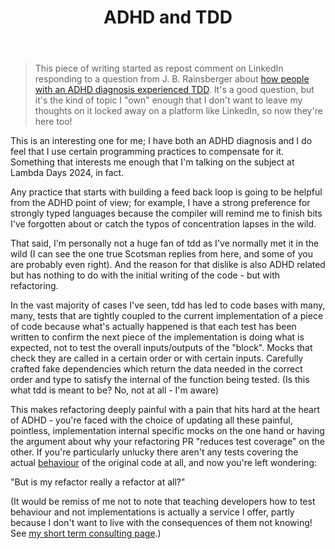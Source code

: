 #+TITLE: ADHD and TDD

#+begin_quote
This piece of writing started as repost comment on LinkedIn responding to a question from J. B. Rainsberger about [[https://www.linkedin.com/posts/jbrains_tdd-adhd-adhd-activity-7165713710492176385-xK56][how people with an ADHD diagnosis experienced TDD]]. It's a good question, but it's the kind of topic I "own" enough that I don't want to leave my thoughts on it locked away on a platform like LinkedIn, so now they're here too!
#+end_quote

This is an interesting one for me; I have both an ADHD diagnosis and I do feel that I use certain programming practices to compensate for it. Something that interests me enough that I'm talking on the subject at Lambda Days 2024, in fact.

Any practice that starts with building a feed back loop is going to be helpful from the ADHD point of view; for example, I have a strong preference for strongly typed languages because the compiler will remind me to finish bits I've forgotten about or catch the typos of concentration lapses in the wild.

That said, I'm personally not a huge fan of tdd as I've normally met it in the wild (I can see the one true Scotsman replies from here, and some of you are probably even right). And the reason for that dislike is also ADHD related but has nothing to do with the initial writing of the code - but with refactoring.

In the vast majority of cases I've seen, tdd has led to code bases with many, many, tests that are tightly coupled to the current implementation of a piece of code because what's actually happened is that each test has been written to confirm the next piece of the implementation is doing what is expected, not to test the overall inputs/outputs of the "block". Mocks that check they are called in a certain order or with certain inputs. Carefully crafted fake dependencies which return the data needed in the correct order and type to satisfy the internal of the function being tested. (Is this what tdd is meant to be? No, not at all - I'm aware)

This makes refactoring deeply painful with a pain that hits hard at the heart of ADHD - you're faced with the choice of updating all these painful, pointless, implementation internal specific mocks on the one hand or having the argument about why your refactoring PR "reduces test coverage" on the other. If you're particularly unlucky there aren't any tests covering the actual _behaviour_ of the original code at all, and now you're left wondering:

"But is my refactor really a refactor at all?"

(It would be remiss of me not to note that teaching developers how to test behaviour and not implementations is actually a service I offer, partly because I don't want to live with the consequences of them not knowing! See [[../../../2024/01/29/short_term_help.org][my short term consulting page]].)
